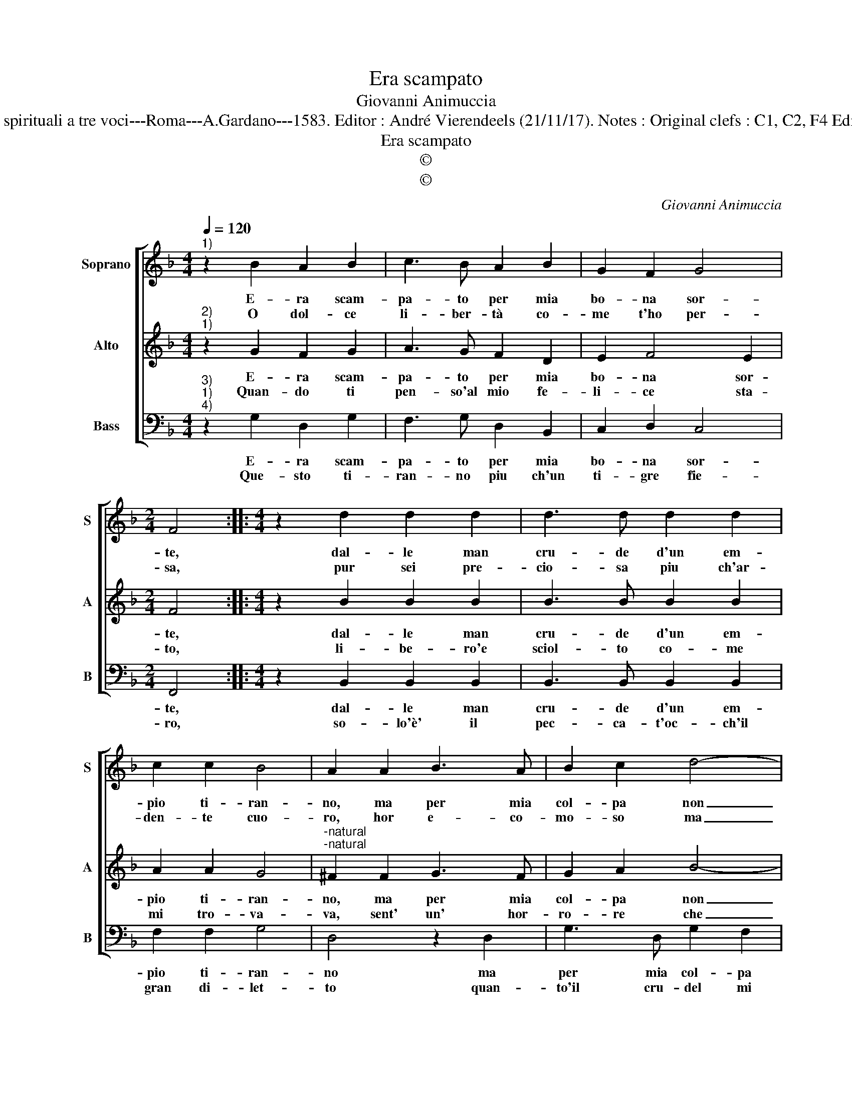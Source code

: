 X:1
T:Era scampato
T:Giovanni Animuccia
T:Source : Primo libro delle Laude spirituali a tre voci---Roma---A.Gardano---1583. Editor : André Vierendeels (21/11/17). Notes : Original clefs : C1, C2, F4 Editorial accidentals above the staff
T:Era scampato
T:©
T:©
C:Giovanni Animuccia
Z:©
%%score [ 1 2 3 ]
L:1/8
Q:1/4=120
M:4/4
K:F
V:1 treble nm="Soprano" snm="S"
V:2 treble nm="Alto" snm="A"
V:3 bass nm="Bass" snm="B"
V:1
"^1)" z2 B2 A2 B2 | c3 B A2 B2 | G2 F2 G4 |[M:2/4] F4 ::[M:4/4] z2 d2 d2 d2 | d3 d d2 d2 | %6
w: E- ra scam-|pa- to per mia|bo- na sor-|te,|dal- le man|cru- de d'un em-|
w: O dol- ce|li- ber- tà co-|me t'ho per-|sa,|pur sei pre-|cio- sa piu ch'ar-|
 c2 c2 B4 | A2 A2 B3 A | B2 c2 d4- | d2 d2 _e2 d2 | c4 B4 | z2 d2 d2 d2 | c3 B A3 A | B2 A2 B4 | %14
w: pio ti- ran-|no, ma per mia|col- pa non|_ vo- ler fug-|gi- ro,|son pur tor-|na- to mi- se-|ro'a ser- vi-|
w: den- te cuo-|ro, hor e- co-|mo- so ma|_ ha- gio u-|ti- le,|son pur tor-|na- to mi- se-|ro'a ser- vi-|
 G2 G4 c2 | A2 G2 A4 | G8 :| %17
w: re, mi- se-|ro'a ser- vi-|re.|
w: re, mi- se-|ro'a ser- vi-|re.|
V:2
"^2)""^1)" z2 G2 F2 G2 | A3 G F2 D2 | E2 F4 E2 |[M:2/4] F4 ::[M:4/4] z2 B2 B2 B2 | B3 B B2 B2 | %6
w: E- ra scam-|pa- to per mia|bo- na sor-|te,|dal- le man|cru- de d'un em-|
w: Quan- do ti|pen- so'al mio fe-|li- ce sta-|to,|li- be- ro'e|sciol- to co- me|
 A2 A2 G4 |"^-natural""^-natural" ^F2 F2 G3 F | G2 A2 B4- | B2 B2 G2 B2- | B2 A2 B4 | z2 B2 B2 B2 | %12
w: pio ti- ran-|no, ma per mia|col- pa non|_ vo- ler fug-|* gi- ro,|son pur tor-|
w: mi tro- va-|va, sent' un' hor-|ro- re che|_ mi fa mo-|* ri- re,|d'es- ser tor-|
 A2 G2 F3 F | G2 F2 G4 | E2 E4 E2 |"^#" F2 G4 F2 | G8 :| %17
w: na- to mi- se-|ro'a ser- vi-|re, mi- se-|ro'a ser- vi-|re.|
w: na- to mi- se-|ro'a ser- vi-|re, mi- se-|ro'a ser- vi-|re;|
V:3
"^3)""^1)""^4)" z2 G,2 D,2 G,2 | F,3 G, D,2 B,,2 | C,2 D,2 C,4 |[M:2/4] F,,4 :: %4
w: E- ra scam-|pa- to per mia|bo- na sor-|te,|
w: Que- sto ti-|ran- no piu ch'un|ti- gre fie-|ro,|
[M:4/4] z2 B,,2 B,,2 B,,2 | B,,3 B,, B,,2 B,,2 | F,2 F,2 G,4 | D,4 z2 D,2 | G,3 D, G,2 F,2 | %9
w: dal- le man|cru- de d'un em-|pio ti- ran-|no ma|per mia col- pa|
w: so- lo'è' il|pec- ca- t'oc- ch'il|gran di- let-|to quan-|to'il cru- del mi|
 B,,2 B,,2 C,2 B,,2 | F,4 B,,4 | z2 B,,2 B,,2 B,,2 | C,2 C,2 D,3 D, | G,,2 D,2 G,,4 | C,2 C,4 C,2 | %15
w: non vo- ler fug-|gi- ro,|son pur tor-|na- to mi- ser-|ro'a ser- vi-|re, mi- se-|
w: stra- tia, no'l so|di- re,|et io lo|vo- glio mi- se-|ro ser- vi-|re, mi- se-|
 D,2 _E,2 D,4 | G,,8 :| %17
w: ro'a ser- vi-|re.|
w: ro ser- vi-|re.|

